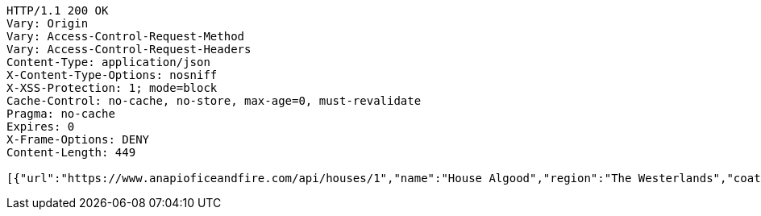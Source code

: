 [source,http,options="nowrap"]
----
HTTP/1.1 200 OK
Vary: Origin
Vary: Access-Control-Request-Method
Vary: Access-Control-Request-Headers
Content-Type: application/json
X-Content-Type-Options: nosniff
X-XSS-Protection: 1; mode=block
Cache-Control: no-cache, no-store, max-age=0, must-revalidate
Pragma: no-cache
Expires: 0
X-Frame-Options: DENY
Content-Length: 449

[{"url":"https://www.anapioficeandfire.com/api/houses/1","name":"House Algood","region":"The Westerlands","coatOfArms":"A golden wreath, on a blue field with a gold border(Azure, a garland of laurel within a bordure or)","words":"","titles":[""],"seats":[""],"currentLord":"","heir":"","overlord":"https://www.anapioficeandfire.com/api/houses/229","founded":"","founder":"","diedOut":"","ancestralWeapons":[""],"cadetBranches":[],"swornMembers":[]}]
----